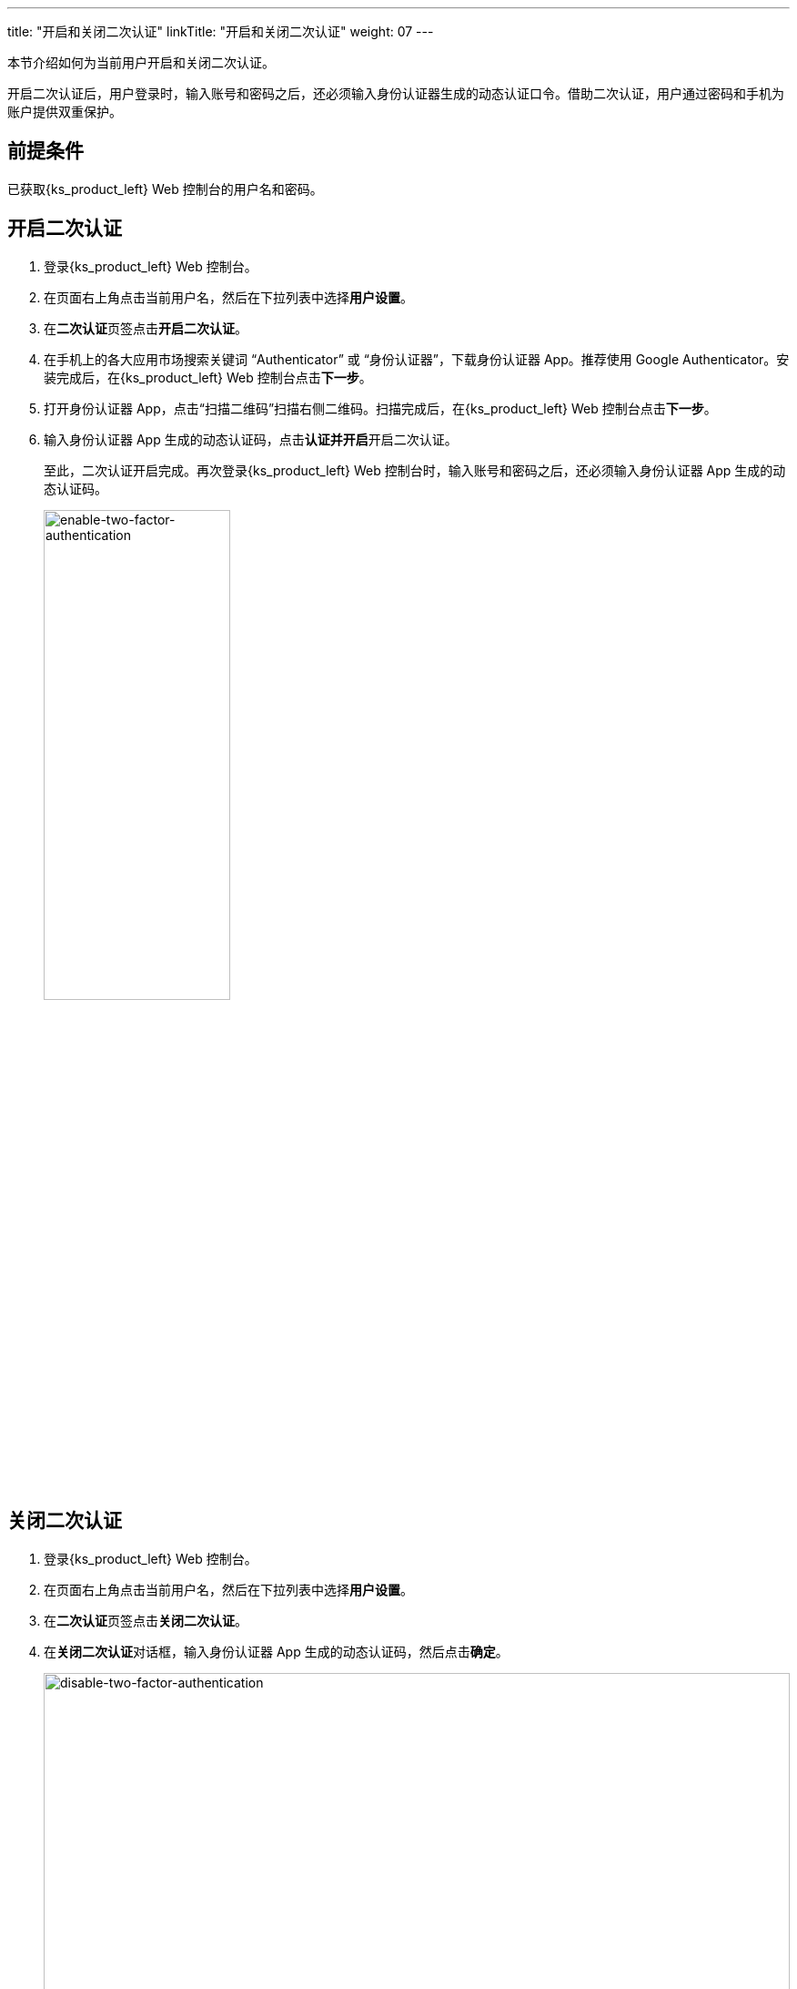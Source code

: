 ---
title: "开启和关闭二次认证"
linkTitle: "开启和关闭二次认证"
weight: 07
---

本节介绍如何为当前用户开启和关闭二次认证。

开启二次认证后，用户登录时，输入账号和密码之后，还必须输入身份认证器生成的动态认证口令。借助二次认证，用户通过密码和手机为账户提供双重保护。


== 前提条件

已获取{ks_product_left} Web 控制台的用户名和密码。


== 开启二次认证

. 登录{ks_product_left} Web 控制台。

. 在页面右上角点击当前用户名，然后在下拉列表中选择**用户设置**。

. 在**二次认证**页签点击**开启二次认证**。

. 在手机上的各大应用市场搜索关键词 “Authenticator” 或 “身份认证器”，下载身份认证器 App。推荐使用 Google Authenticator。安装完成后，在{ks_product_left} Web 控制台点击**下一步**。
 
. 打开身份认证器 App，点击“扫描二维码”扫描右侧二维码。扫描完成后，在{ks_product_left} Web 控制台点击**下一步**。

. 输入身份认证器 App 生成的动态认证码，点击**认证并开启**开启二次认证。
+
--

至此，二次认证开启完成。再次登录{ks_product_left} Web 控制台时，输入账号和密码之后，还必须输入身份认证器 App 生成的动态认证码。

image:/images/ks-qkcp/zh/v4.1/enable-two-factor-authentication.png[ enable-two-factor-authentication,50%]
--

== 关闭二次认证

. 登录{ks_product_left} Web 控制台。

. 在页面右上角点击当前用户名，然后在下拉列表中选择**用户设置**。

. 在**二次认证**页签点击**关闭二次认证**。

. 在**关闭二次认证**对话框，输入身份认证器 App 生成的动态认证码，然后点击**确定**。
+
image:/images/ks-qkcp/zh/v4.1/disable-two-factor-authentication.png[ disable-two-factor-authentication,100%]

=== 无法获取动态口令

若无法获取二次认证动态口令，导致无法登录，可联系管理员执行以下命令关闭二次认证。

[,bash]
----
kubectl annotate user <USERNAME> iam.kubesphere.io/totp-auth-key-ref-
----
